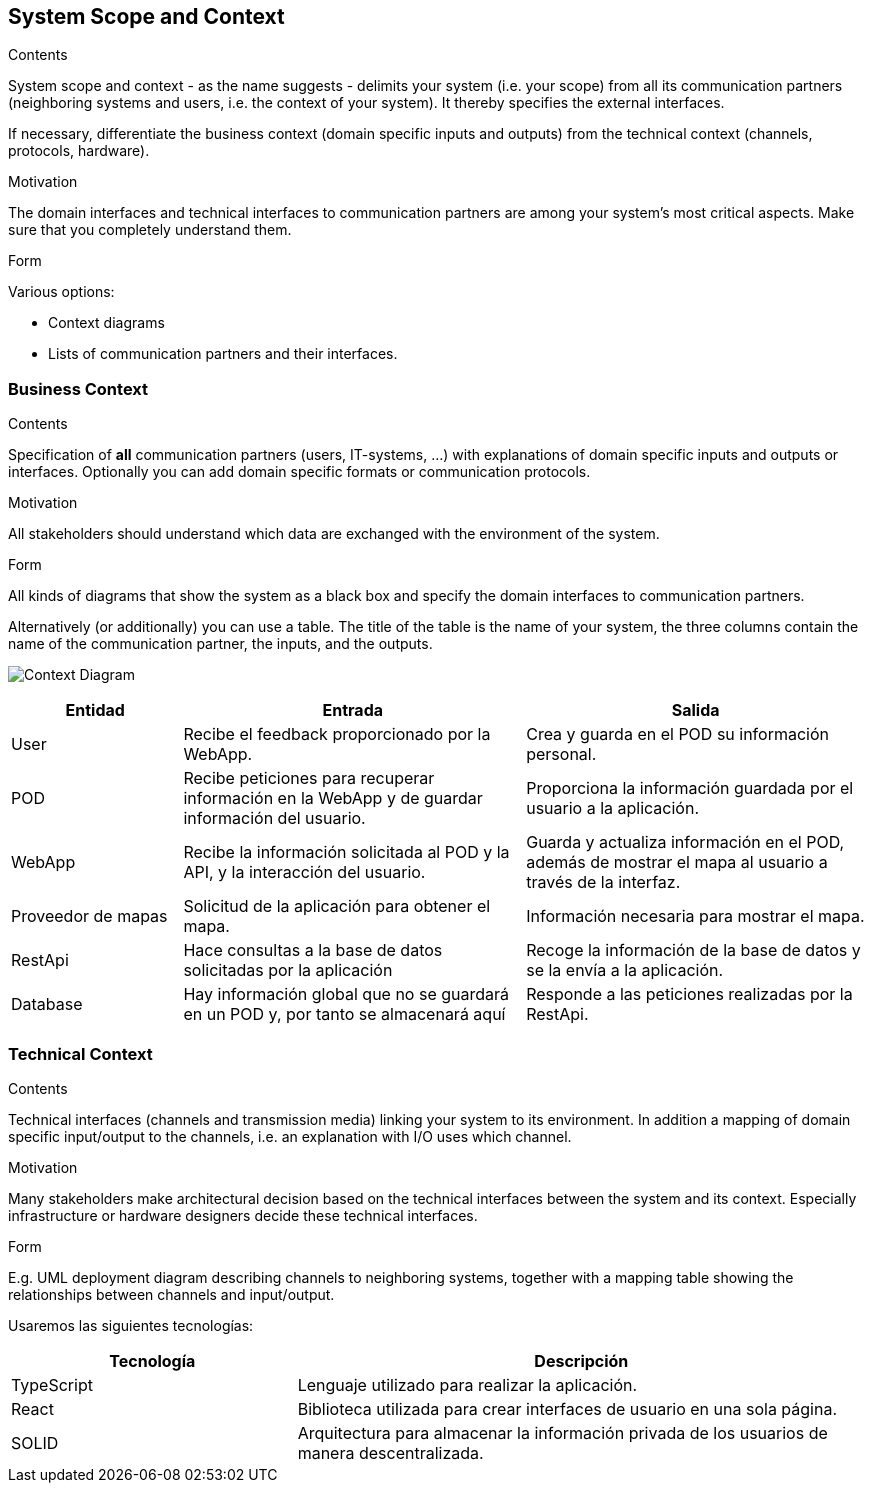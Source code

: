 [[section-system-scope-and-context]]
== System Scope and Context

[role="arc42help"]
****
.Contents
System scope and context - as the name suggests - delimits your system (i.e. your scope) from all its communication partners
(neighboring systems and users, i.e. the context of your system). It thereby specifies the external interfaces.

If necessary, differentiate the business context (domain specific inputs and outputs) from the technical context (channels, protocols, hardware).

.Motivation
The domain interfaces and technical interfaces to communication partners are among your system's most critical aspects. Make sure that you completely understand them.

.Form
Various options:

* Context diagrams
* Lists of communication partners and their interfaces.
****

=== Business Context

[role="arc42help"]
****
.Contents
Specification of *all* communication partners (users, IT-systems, ...) with explanations of domain specific inputs and outputs or interfaces.
Optionally you can add domain specific formats or communication protocols.

.Motivation
All stakeholders should understand which data are exchanged with the environment of the system.

.Form
All kinds of diagrams that show the system as a black box and specify the domain interfaces to communication partners.

Alternatively (or additionally) you can use a table.
The title of the table is the name of your system, the three columns contain the name of the communication partner, the inputs, and the outputs.
****

image:3_Diagrama_Contexto.png["Context Diagram"]
[options="header",cols="1,2,2"]
|===
|Entidad|Entrada|Salida
|User|Recibe el feedback proporcionado por la WebApp.|Crea y guarda en el POD su información personal.
|POD|Recibe peticiones para recuperar información en la WebApp y de guardar información del usuario.|Proporciona la información guardada por el usuario a la aplicación.
|WebApp|Recibe la información solicitada al POD y la API, y la interacción del usuario.|Guarda y actualiza información en el POD, además de mostrar el mapa al usuario a través de la interfaz.
|Proveedor de mapas|Solicitud de la aplicación para obtener el mapa.|Información necesaria para mostrar el mapa.
|RestApi|Hace consultas a la base de datos solicitadas por la aplicación|Recoge la información de la base de datos y se la envía a la aplicación.
|Database|Hay información global que no se guardará en un POD y, por tanto se almacenará aquí|Responde a las peticiones realizadas por la RestApi.
|===

=== Technical Context

[role="arc42help"]
****
.Contents
Technical interfaces (channels and transmission media) linking your system to its environment. In addition a mapping of domain specific input/output to the channels, i.e. an explanation with I/O uses which channel.

.Motivation
Many stakeholders make architectural decision based on the technical interfaces between the system and its context. Especially infrastructure or hardware designers decide these technical interfaces.

.Form
E.g. UML deployment diagram describing channels to neighboring systems,
together with a mapping table showing the relationships between channels and input/output.
****

Usaremos las siguientes tecnologías:
[options="header",cols="1,2"]
|===
|Tecnología|Descripción
|TypeScript|Lenguaje utilizado para realizar la aplicación.
|React|Biblioteca utilizada para crear interfaces de usuario en una sola página.
|SOLID|Arquitectura para almacenar la información privada de los usuarios de manera descentralizada.
|===
